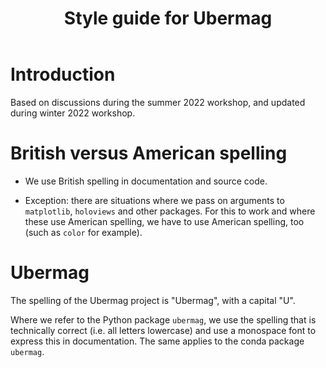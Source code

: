 #+TITLE: Style guide for Ubermag

* Introduction

Based on discussions during the summer 2022 workshop, and updated during winter
2022 workshop.

* British versus American spelling

- We use British spelling in documentation and source code.

- Exception: there are situations where we pass on arguments to ~matplotlib~,
  ~holoviews~ and other packages. For this to work and where these use American
  spelling, we have to use American spelling, too (such as ~color~ for example).

* Ubermag

The spelling of the Ubermag project is "Ubermag", with a capital "U".

Where we refer to the Python package ~ubermag~, we use the spelling that is
technically correct (i.e. all letters lowercase) and use a monospace font to
express this in documentation. The same applies to the conda package ~ubermag~.


